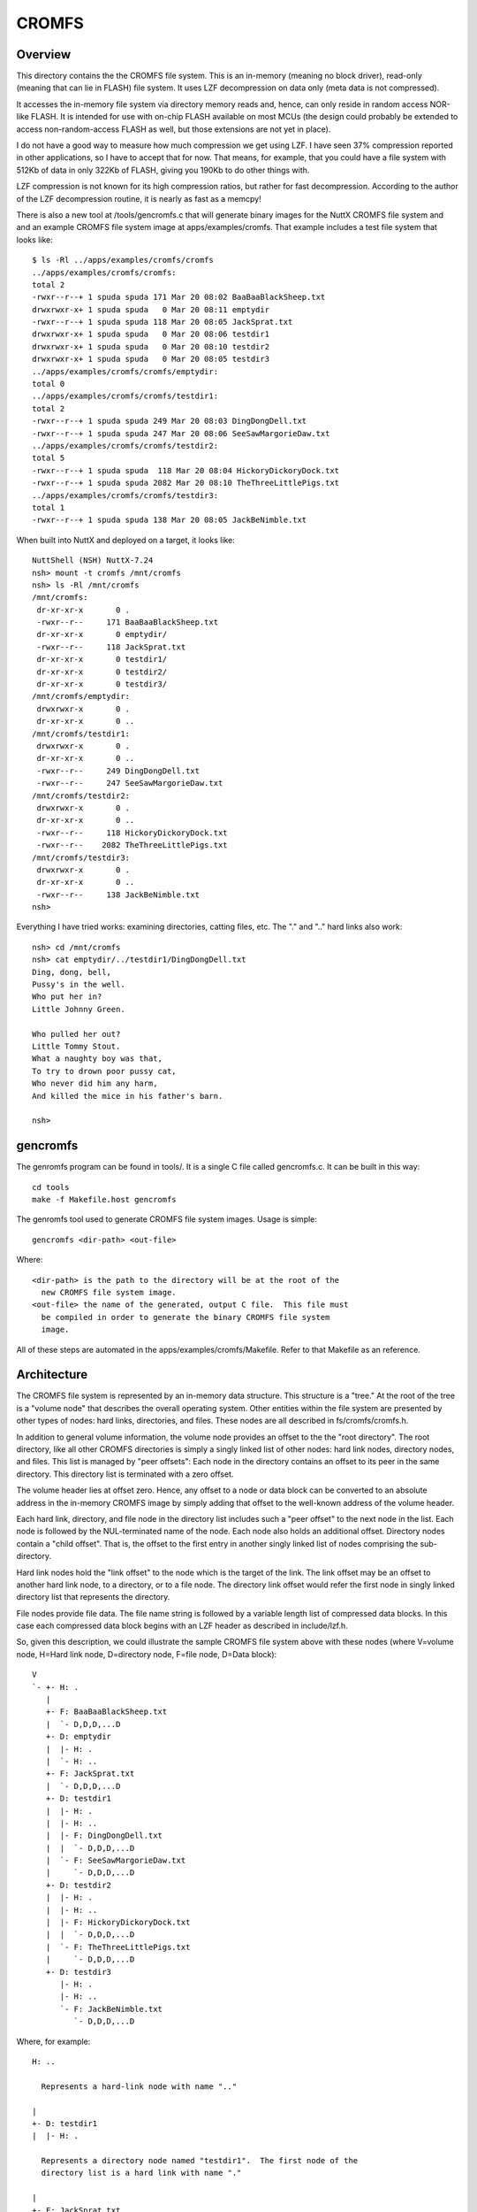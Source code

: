 ======
CROMFS
======

Overview
========

This directory contains the the CROMFS file system.  This is an in-memory
(meaning no block driver), read-only (meaning that can lie in FLASH) file
system.  It uses LZF decompression on data only (meta data is not
compressed).

It accesses the in-memory file system via directory memory reads and, hence,
can only reside in random access NOR-like FLASH.  It is intended for use
with on-chip FLASH available on most MCUs (the design could probably be
extended to access non-random-access FLASH as well, but those extensions
are not yet in place).

I do not have a good way to measure how much compression we get using LZF.
I have seen 37% compression reported in other applications, so I have to
accept that for now.  That means, for example, that you could have a file
system with 512Kb of data in only 322Kb of FLASH, giving you 190Kb to do
other things with.

LZF compression is not known for its high compression ratios, but rather
for fast decompression.  According to the author of the LZF decompression
routine, it is nearly as fast as a memcpy!

There is also a new tool at /tools/gencromfs.c that will generate binary
images for the NuttX CROMFS file system and and an example CROMFS file
system image at apps/examples/cromfs.  That example includes a test file
system that looks like::

  $ ls -Rl ../apps/examples/cromfs/cromfs
  ../apps/examples/cromfs/cromfs:
  total 2
  -rwxr--r--+ 1 spuda spuda 171 Mar 20 08:02 BaaBaaBlackSheep.txt
  drwxrwxr-x+ 1 spuda spuda   0 Mar 20 08:11 emptydir
  -rwxr--r--+ 1 spuda spuda 118 Mar 20 08:05 JackSprat.txt
  drwxrwxr-x+ 1 spuda spuda   0 Mar 20 08:06 testdir1
  drwxrwxr-x+ 1 spuda spuda   0 Mar 20 08:10 testdir2
  drwxrwxr-x+ 1 spuda spuda   0 Mar 20 08:05 testdir3
  ../apps/examples/cromfs/cromfs/emptydir:
  total 0
  ../apps/examples/cromfs/cromfs/testdir1:
  total 2
  -rwxr--r--+ 1 spuda spuda 249 Mar 20 08:03 DingDongDell.txt
  -rwxr--r--+ 1 spuda spuda 247 Mar 20 08:06 SeeSawMargorieDaw.txt
  ../apps/examples/cromfs/cromfs/testdir2:
  total 5
  -rwxr--r--+ 1 spuda spuda  118 Mar 20 08:04 HickoryDickoryDock.txt
  -rwxr--r--+ 1 spuda spuda 2082 Mar 20 08:10 TheThreeLittlePigs.txt
  ../apps/examples/cromfs/cromfs/testdir3:
  total 1
  -rwxr--r--+ 1 spuda spuda 138 Mar 20 08:05 JackBeNimble.txt

When built into NuttX and deployed on a target, it looks like::

  NuttShell (NSH) NuttX-7.24
  nsh> mount -t cromfs /mnt/cromfs
  nsh> ls -Rl /mnt/cromfs
  /mnt/cromfs:
   dr-xr-xr-x       0 .
   -rwxr--r--     171 BaaBaaBlackSheep.txt
   dr-xr-xr-x       0 emptydir/
   -rwxr--r--     118 JackSprat.txt
   dr-xr-xr-x       0 testdir1/
   dr-xr-xr-x       0 testdir2/
   dr-xr-xr-x       0 testdir3/
  /mnt/cromfs/emptydir:
   drwxrwxr-x       0 .
   dr-xr-xr-x       0 ..
  /mnt/cromfs/testdir1:
   drwxrwxr-x       0 .
   dr-xr-xr-x       0 ..
   -rwxr--r--     249 DingDongDell.txt
   -rwxr--r--     247 SeeSawMargorieDaw.txt
  /mnt/cromfs/testdir2:
   drwxrwxr-x       0 .
   dr-xr-xr-x       0 ..
   -rwxr--r--     118 HickoryDickoryDock.txt
   -rwxr--r--    2082 TheThreeLittlePigs.txt
  /mnt/cromfs/testdir3:
   drwxrwxr-x       0 .
   dr-xr-xr-x       0 ..
   -rwxr--r--     138 JackBeNimble.txt
  nsh>

Everything I have tried works:  examining directories, catting files, etc.
The "." and ".." hard links also work::

  nsh> cd /mnt/cromfs
  nsh> cat emptydir/../testdir1/DingDongDell.txt
  Ding, dong, bell,
  Pussy's in the well.
  Who put her in?
  Little Johnny Green.

  Who pulled her out?
  Little Tommy Stout.
  What a naughty boy was that,
  To try to drown poor pussy cat,
  Who never did him any harm,
  And killed the mice in his father's barn.

  nsh>

gencromfs
=========

The genromfs program can be found in tools/.  It is a single C file called
gencromfs.c.  It can be built in this way::

    cd tools
    make -f Makefile.host gencromfs

The genromfs tool used to generate CROMFS file system images.  Usage is
simple::

    gencromfs <dir-path> <out-file>

Where::

    <dir-path> is the path to the directory will be at the root of the
      new CROMFS file system image.
    <out-file> the name of the generated, output C file.  This file must
      be compiled in order to generate the binary CROMFS file system
      image.

All of these steps are automated in the apps/examples/cromfs/Makefile.
Refer to that Makefile as an reference.

Architecture
============

The CROMFS file system is represented by an in-memory data structure.  This
structure is a "tree."  At the root of the tree is a "volume node" that
describes the overall operating system.  Other entities within the file
system are presented by other types of nodes:  hard links, directories, and
files.  These nodes are all described in fs/cromfs/cromfs.h.

In addition to general volume information, the volume node provides an
offset to the the "root directory".  The root directory, like all other
CROMFS directories is simply a singly linked list of other nodes:  hard link
nodes, directory nodes, and files.  This list is managed by "peer offsets":
Each node in the directory contains an offset to its peer in the same
directory.  This directory list is terminated with a zero offset.

The volume header lies at offset zero.  Hence, any offset to a node or data
block can be converted to an absolute address in the in-memory CROMFS image
by simply adding that offset to the well-known address of the volume header.

Each hard link, directory, and file node in the directory list includes
such a "peer offset" to the next node in the list.  Each node is followed
by the NUL-terminated name of the node.  Each node also holds an additional
offset.  Directory nodes contain a "child offset".  That is, the offset to
the first entry in another singly linked list of nodes comprising the sub-
directory.

Hard link nodes hold the "link offset" to the node which is the target of
the link.  The link offset may be an offset to another hard link node, to a
directory, or to a file node.  The directory link offset would refer the
first node in singly linked directory list that represents the directory.

File nodes provide file data.  The file name string is followed by a
variable length list of compressed data blocks.  In this case each
compressed data block begins with an LZF header as described in
include/lzf.h.

So, given this description, we could illustrate the sample CROMFS file
system above with these nodes (where V=volume node, H=Hard link node,
D=directory node, F=file node, D=Data block)::

  V
  `- +- H: .
     |
     +- F: BaaBaaBlackSheep.txt
     |  `- D,D,D,...D
     +- D: emptydir
     |  |- H: .
     |  `- H: ..
     +- F: JackSprat.txt
     |  `- D,D,D,...D
     +- D: testdir1
     |  |- H: .
     |  |- H: ..
     |  |- F: DingDongDell.txt
     |  |  `- D,D,D,...D
     |  `- F: SeeSawMargorieDaw.txt
     |     `- D,D,D,...D
     +- D: testdir2
     |  |- H: .
     |  |- H: ..
     |  |- F: HickoryDickoryDock.txt
     |  |  `- D,D,D,...D
     |  `- F: TheThreeLittlePigs.txt
     |     `- D,D,D,...D
     +- D: testdir3
        |- H: .
        |- H: ..
        `- F: JackBeNimble.txt
           `- D,D,D,...D

Where, for example::

  H: ..

    Represents a hard-link node with name ".."

  |
  +- D: testdir1
  |  |- H: .

    Represents a directory node named "testdir1".  The first node of the
    directory list is a hard link with name "."

  |
  +- F: JackSprat.txt
  |  `- D,D,D,...D

    Represents f file node named "JackSprat.txt" and is followed by some
    sequence of compressed data blocks, D.

Configuration
=============

To build the CROMFS file system, you would add the following to your
configuration:

1. Enable LZF (The other LZF settings apply only to compression
   and, hence, have no impact on CROMFS which only decompresses)::

     CONFIG_LIBC_LZF=y

   NOTE: This should be selected automatically when CONFIG_FS_CROMFS
   is enabled.

2. Enable the CROMFS file system::

     CONFIG_FS_CROMFS=y

3. Enable the apps/examples/cromfs example::

     CONFIG_EXAMPLES_CROMFS=y

   Or the apps/examples/elf example if you like::

     CONFIG_ELF=y
     # CONFIG_BINFMT_DISABLE is not set
     CONFIG_EXAMPLES_ELF=y
     CONFIG_EXAMPLES_ELF_CROMFS=y

   Or implement your own custom CROMFS file system that example as a
   guideline.

